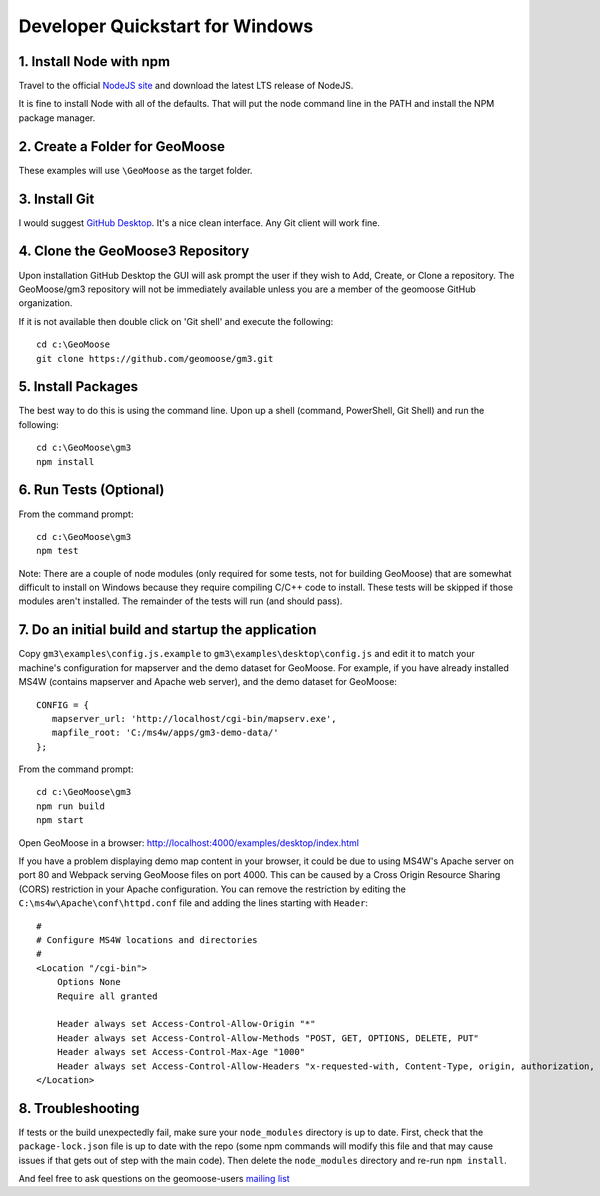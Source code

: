.. _develop-on-windows:

Developer Quickstart for Windows
================================

1. Install Node with npm
------------------------

Travel to the official `NodeJS site <https://nodejs.org/en/>`__ and
download the latest LTS release of NodeJS.

It is fine to install Node with all of the defaults. That will put the
node command line in the PATH and install the NPM package manager.

2. Create a Folder for GeoMoose
-------------------------------

These examples will use ``\GeoMoose`` as the target folder.

3. Install Git
--------------

I would suggest `GitHub Desktop <https://desktop.github.com/>`__. It's a
nice clean interface. Any Git client will work fine.

4. Clone the GeoMoose3 Repository
---------------------------------

Upon installation GitHub Desktop the GUI will ask prompt the user if
they wish to Add, Create, or Clone a repository. The GeoMoose/gm3
repository will not be immediately available unless you are a member of
the geomoose GitHub organization.

If it is not available then double click on 'Git shell' and execute the
following:

::

    cd c:\GeoMoose
    git clone https://github.com/geomoose/gm3.git

5. Install Packages
-------------------

The best way to do this is using the command line. Upon up a shell
(command, PowerShell, Git Shell) and run the following:

::

    cd c:\GeoMoose\gm3
    npm install

6. Run Tests (Optional)
-----------------------

From the command prompt:

::

    cd c:\GeoMoose\gm3
    npm test

Note: There are a couple of node modules (only required for some tests,
not for building GeoMoose) that are somewhat difficult to install on
Windows because they require compiling C/C++ code to install. These
tests will be skipped if those modules aren't installed. The remainder
of the tests will run (and should pass).

7. Do an initial build and startup the application
--------------------------------------------------

Copy ``gm3\examples\config.js.example`` to
``gm3\examples\desktop\config.js`` and edit it to match your machine's
configuration for mapserver and the demo dataset for GeoMoose. For
example, if you have already installed MS4W (contains mapserver and
Apache web server), and the demo dataset for GeoMoose:

::

    CONFIG = {
       mapserver_url: 'http://localhost/cgi-bin/mapserv.exe',
       mapfile_root: 'C:/ms4w/apps/gm3-demo-data/'
    };

From the command prompt:

::

    cd c:\GeoMoose\gm3
    npm run build
    npm start

Open GeoMoose in a browser:
http://localhost:4000/examples/desktop/index.html

If you have a problem displaying demo map content in your browser, it
could be due to using MS4W's Apache server on port 80 and Webpack
serving GeoMoose files on port 4000. This can be caused by a Cross
Origin Resource Sharing (CORS) restriction in your Apache configuration.
You can remove the restriction by editing the
``C:\ms4w\Apache\conf\httpd.conf`` file and adding the lines starting
with ``Header``:

::

    #
    # Configure MS4W locations and directories
    #
    <Location "/cgi-bin">
        Options None
        Require all granted

        Header always set Access-Control-Allow-Origin "*"
        Header always set Access-Control-Allow-Methods "POST, GET, OPTIONS, DELETE, PUT"
        Header always set Access-Control-Max-Age "1000"
        Header always set Access-Control-Allow-Headers "x-requested-with, Content-Type, origin, authorization, accept, client-security-token"
    </Location>

8. Troubleshooting
------------------

If tests or the build unexpectedly fail, make sure your ``node_modules``
directory is up to date. First, check that the ``package-lock.json``
file is up to date with the repo (some npm commands will modify this
file and that may cause issues if that gets out of step with the main
code). Then delete the ``node_modules`` directory and re-run
``npm install``.

And feel free to ask questions on the geomoose-users `mailing
list <https://www.geomoose.org/info/mailing_lists.html>`__
